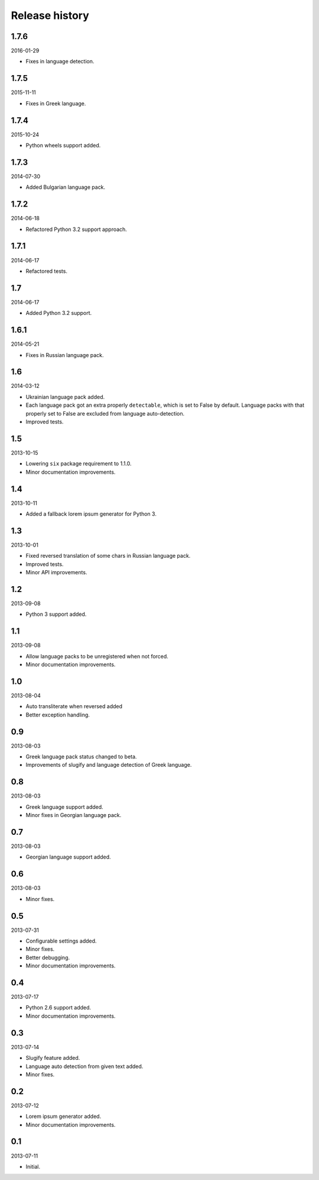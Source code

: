 ===============
Release history
===============
1.7.6
-----
2016-01-29

- Fixes in language detection.

1.7.5
-----
2015-11-11

- Fixes in Greek language.

1.7.4
-----
2015-10-24

- Python wheels support added.

1.7.3
-----
2014-07-30

- Added Bulgarian language pack.

1.7.2
-----
2014-06-18

- Refactored Python 3.2 support approach.

1.7.1
-----
2014-06-17

- Refactored tests.

1.7
---
2014-06-17

- Added Python 3.2 support.

1.6.1
-----
2014-05-21

- Fixes in Russian language pack.

1.6
---
2014-03-12

- Ukrainian language pack added.
- Each language pack got an extra properly ``detectable``, which is set to
  False by default. Language packs with that properly set to False are excluded
  from language auto-detection.
- Improved tests.

1.5
---
2013-10-15

- Lowering ``six`` package requirement to 1.1.0.
- Minor documentation improvements.

1.4
---
2013-10-11

- Added a fallback lorem ipsum generator for Python 3.

1.3
---
2013-10-01

- Fixed reversed translation of some chars in Russian language pack.
- Improved tests.
- Minor API improvements.

1.2
---
2013-09-08

- Python 3 support added.

1.1
---
2013-09-08

- Allow language packs to be unregistered when not forced.
- Minor documentation improvements.

1.0
---
2013-08-04

- Auto transliterate when reversed added
- Better exception handling.

0.9
---
2013-08-03

- Greek language pack status changed to beta.
- Improvements of slugify and language detection of Greek language.

0.8
---
2013-08-03

- Greek language support added.
- Minor fixes in Georgian language pack.

0.7
---
2013-08-03

- Georgian language support added.

0.6
---
2013-08-03

- Minor fixes.

0.5
---
2013-07-31

- Configurable settings added.
- Minor fixes.
- Better debugging.
- Minor documentation improvements.

0.4
---
2013-07-17

- Python 2.6 support added.
- Minor documentation improvements.

0.3
---
2013-07-14

- Slugify feature added.
- Language auto detection from given text added.
- Minor fixes.

0.2
---
2013-07-12

- Lorem ipsum generator added.
- Minor documentation improvements.

0.1
---
2013-07-11

- Initial.
